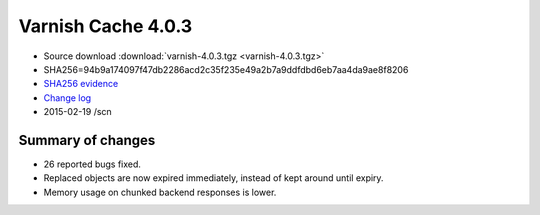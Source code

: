 .. _rel4.0.3:

Varnish Cache 4.0.3
===================

* Source download :download:`varnish-4.0.3.tgz <varnish-4.0.3.tgz>`

* SHA256=94b9a174097f47db2286acd2c35f235e49a2b7a9ddfdbd6eb7aa4da9ae8f8206

* `SHA256 evidence <https://svnweb.freebsd.org/ports/head/www/varnish4/distinfo?view=markup&pathrev=380358>`_

* `Change log <https://github.com/varnishcache/varnish-cache/blob/4.0/doc/changes.rst>`_

* 2015-02-19 /scn

Summary of changes
------------------

* 26 reported bugs fixed.
* Replaced objects are now expired immediately,
  instead of kept around until expiry.
* Memory usage on chunked backend responses is lower.
